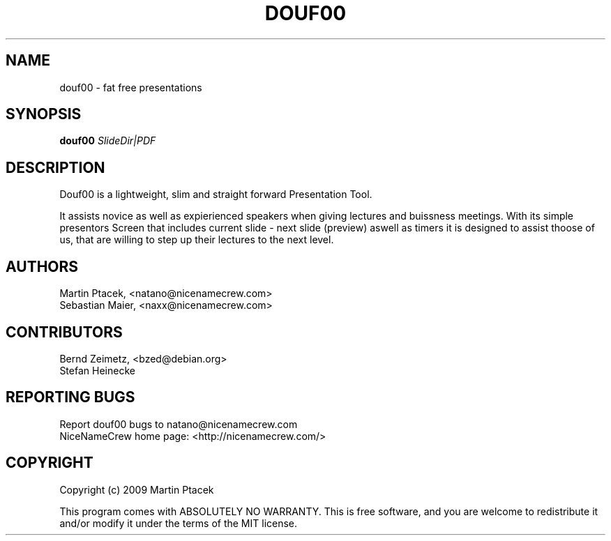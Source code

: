 .TH DOUF00 "1" "August 2009" "NiceNameCrew.com" "douf00 presentation software"
.SH NAME
douf00 \- fat free presentations
.SH SYNOPSIS
.B douf00
\fISlideDir|PDF\fR
.SH DESCRIPTION
.PP
Douf00 is a lightweight, slim and straight forward Presentation Tool.
.PP
It assists novice as well as expierienced speakers when giving lectures
and buissness meetings. With its simple presentors Screen that includes
current slide - next slide (preview) aswell as timers it is designed
to assist thoose of us, that are willing to step up their lectures
to the next level.
.SH AUTHORS
Martin Ptacek, <natano@nicenamecrew.com>
.br
Sebastian Maier, <naxx@nicenamecrew.com>
.SH CONTRIBUTORS
Bernd Zeimetz, <bzed@debian.org>
.br
Stefan Heinecke
.SH "REPORTING BUGS"
Report douf00 bugs to natano@nicenamecrew.com
.br
NiceNameCrew home page: <http://nicenamecrew.com/>
.SH COPYRIGHT
.PP
Copyright (c) 2009  Martin Ptacek
.PP
This program comes with ABSOLUTELY NO WARRANTY.
This is free software, and you are welcome to redistribute it
and/or modify it under the terms of the MIT license.
